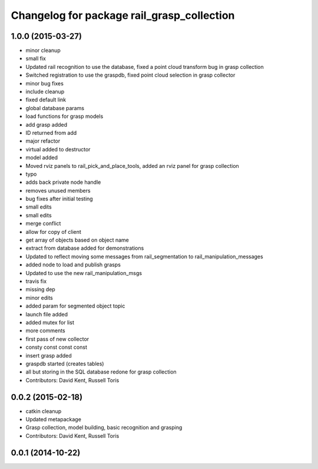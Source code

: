 ^^^^^^^^^^^^^^^^^^^^^^^^^^^^^^^^^^^^^^^^^^^
Changelog for package rail_grasp_collection
^^^^^^^^^^^^^^^^^^^^^^^^^^^^^^^^^^^^^^^^^^^

1.0.0 (2015-03-27)
------------------
* minor cleanup
* small fix
* Updated rail recognition to use the database, fixed a point cloud transform bug in grasp collection
* Switched registration to use the graspdb, fixed point cloud selection in grasp collector
* minor bug fixes
* include cleanup
* fixed default link
* global database params
* load functions for grasp models
* add grasp added
* ID returned from add
* major refactor
* virtual added to destructor
* model added
* Moved rviz panels to rail_pick_and_place_tools, added an rviz panel for grasp collection
* typo
* adds back private node handle
* removes unused members
* bug fixes after initial testing
* small edits
* small edits
* merge conflict
* allow for copy of client
* get array of objects based on object name
* extract from database added for demonstrations
* Updated to reflect moving some messages from rail_segmentation to rail_manipulation_messages
* added node to load and publish grasps
* Updated to use the new rail_manipulation_msgs
* travis fix
* missing dep
* minor edits
* added param for segmented object topic
* launch file added
* added mutex for list
* more comments
* first pass of new collector
* consty const const const
* insert grasp added
* graspdb started (creates tables)
* all but storing in the SQL database redone for grasp collection
* Contributors: David Kent, Russell Toris

0.0.2 (2015-02-18)
------------------
* catkin cleanup
* Updated metapackage
* Grasp collection, model building, basic recognition and grasping
* Contributors: David Kent, Russell Toris

0.0.1 (2014-10-22)
------------------
